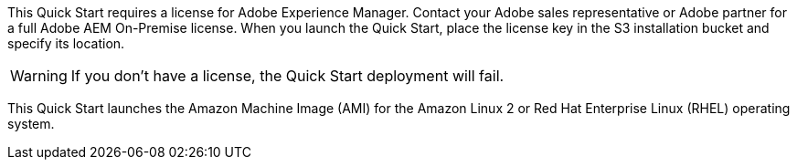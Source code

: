 // Include details about the license and how they can sign up. If no license is required, clarify that.

This Quick Start requires a license for Adobe Experience Manager. Contact your Adobe sales representative or Adobe partner for a full Adobe AEM On-Premise license. When you launch the Quick Start, place the license key in the S3 installation bucket and specify its location.

WARNING: If you don’t have a license, the Quick Start deployment will fail.

This Quick Start launches the Amazon Machine Image (AMI) for the Amazon Linux 2 or Red Hat Enterprise Linux (RHEL) operating system.

